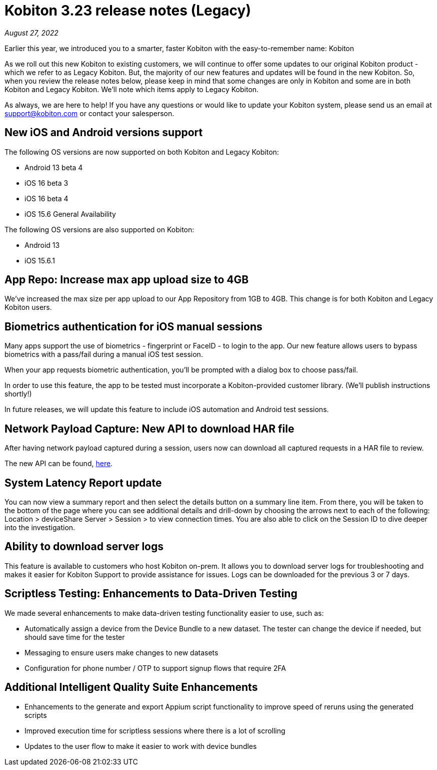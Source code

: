= Kobiton 3.23 release notes (Legacy)
:navtitle: Kobiton 3.23 release notes

_August 27, 2022_

Earlier this year, we introduced you to a smarter, faster Kobiton with the easy-to-remember name: Kobiton

As we roll out this new Kobiton to existing customers, we will continue to offer some updates to our original Kobiton product - which we refer to as Legacy Kobiton. But, the majority of our new features and updates will be found in the new Kobiton. So, when you review the release notes below, please keep in mind that some changes are only in Kobiton and some are in both Kobiton and Legacy Kobiton. We'll note which items apply to Legacy Kobiton.

As always, we are here to help! If you have any questions or would like to update your Kobiton system, please send us an email at support@kobiton.com or contact your salesperson.

== New iOS and Android versions support

The following OS versions are now supported on both Kobiton and Legacy Kobiton:

** Android 13 beta 4
** iOS 16 beta 3
** iOS 16 beta 4
** iOS 15.6 General Availability

The following OS versions are also supported on Kobiton:

** Android 13
** iOS 15.6.1

== App Repo: Increase max app upload size to 4GB

We've increased the max size per app upload to our App Repository from 1GB to 4GB. This change is for both Kobiton and Legacy Kobiton users.

== Biometrics authentication for iOS manual sessions

Many apps support the use of biometrics - fingerprint or FaceID - to login to the app. Our new feature allows users to bypass biometrics with a pass/fail during a manual iOS test session.

When your app requests biometric authentication, you'll be prompted with a dialog box to choose pass/fail.

In order to use this feature, the app to be tested must incorporate a Kobiton-provided customer library. (We'll publish instructions shortly!)

In future releases, we will update this feature to include iOS automation and Android test sessions.

== Network Payload Capture: New API to download HAR file

After having network payload captured during a session, users now can download all captured requests in a HAR file to review.

The new API can be found, https://api-staging.kobiton.com/docs/#get-captured-network-payload-reports[here].

== System Latency Report update

You can now view a summary report and then select the details button on a summary line item. From there, you will be taken to the bottom of the page where you can see additional details and drill-down by choosing the arrows next to each of the following: Location > deviceShare Server > Session > to view connection times. You are also able to click on the Session ID to dive deeper into the investigation.

== Ability to download server logs

This feature is available to customers who host Kobiton on-prem. It allows you to download server logs for troubleshooting and makes it easier for Kobiton Support to provide assistance for issues. Logs can be downloaded for the previous 3 or 7 days.

== Scriptless Testing: Enhancements to Data-Driven Testing

We made several enhancements to make data-driven testing functionality easier to use, such as:

** Automatically assign a device from the Device Bundle to a new dataset. The tester can change the device if needed, but should save time for the tester
** Messaging to ensure users make changes to new datasets
** Configuration for phone number / OTP to support signup flows that require 2FA

== Additional Intelligent Quality Suite Enhancements

** Enhancements to the generate and export Appium script functionality to improve speed of reruns using the generated scripts
** Improved execution time for scriptless sessions where there is a lot of scrolling
** Updates to the user flow to make it easier to work with device bundles
